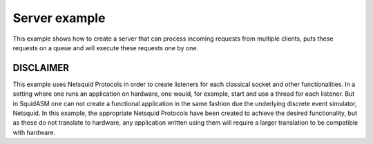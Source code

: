 Server example
++++++++++++++
This example shows how to create a server that can process incoming requests from multiple clients,
puts these requests on a queue and will execute these requests one by one.

DISCLAIMER
============
This example uses Netsquid Protocols in order to create listeners for each classical socket and other functionalities.
In a setting where one runs an application on hardware, one would, for example, start and use a thread for each listener.
But in SquidASM one can not create a functional application in the same fashion due the underlying discrete event simulator, Netsquid.
In this example, the appropriate Netsquid Protocols have been created to achieve the desired functionality,
but as these do not translate to hardware, any application written using them will require a larger translation to be compatible with hardware.
